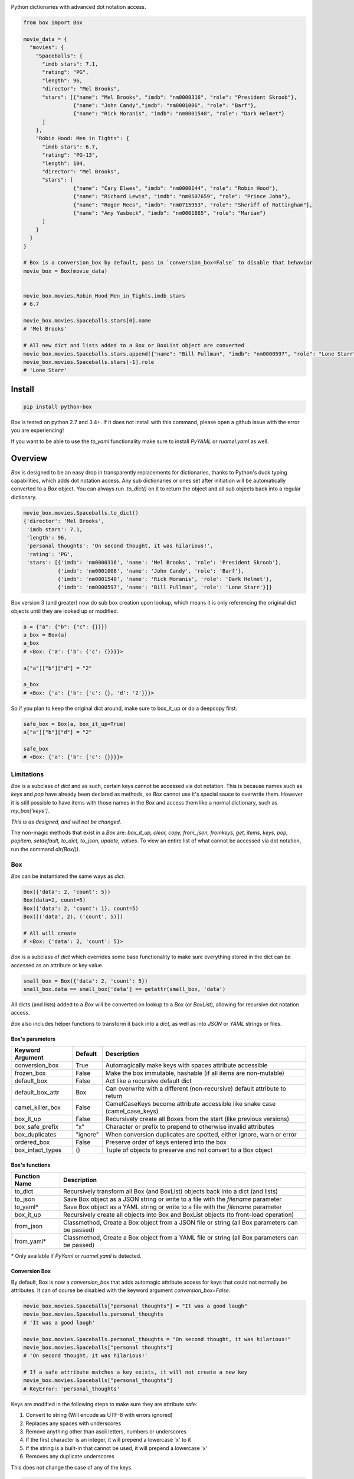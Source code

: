 |BuildStatus| |CoverageStatus| |License| |PyPi| |DocStatus|

|BoxImage|

Python dictionaries with advanced dot notation access.

.. code:: python

         from box import Box

         movie_data = {
           "movies": {
             "Spaceballs": {
               "imdb stars": 7.1,
               "rating": "PG",
               "length": 96,
               "director": "Mel Brooks",
               "stars": [{"name": "Mel Brooks", "imdb": "nm0000316", "role": "President Skroob"},
                         {"name": "John Candy","imdb": "nm0001006", "role": "Barf"},
                         {"name": "Rick Moranis", "imdb": "nm0001548", "role": "Dark Helmet"}
               ]
             },
             "Robin Hood: Men in Tights": {
               "imdb stars": 6.7,
               "rating": "PG-13",
               "length": 104,
               "director": "Mel Brooks",
               "stars": [
                         {"name": "Cary Elwes", "imdb": "nm0000144", "role": "Robin Hood"},
                         {"name": "Richard Lewis", "imdb": "nm0507659", "role": "Prince John"},
                         {"name": "Roger Rees", "imdb": "nm0715953", "role": "Sheriff of Rottingham"},
                         {"name": "Amy Yasbeck", "imdb": "nm0001865", "role": "Marian"}
               ]
             }
           }
         }

         # Box is a conversion_box by default, pass in `conversion_box=False` to disable that behavior
         movie_box = Box(movie_data)


         movie_box.movies.Robin_Hood_Men_in_Tights.imdb_stars
         # 6.7

         movie_box.movies.Spaceballs.stars[0].name
         # 'Mel Brooks'

         # All new dict and lists added to a Box or BoxList object are converted
         movie_box.movies.Spaceballs.stars.append({"name": "Bill Pullman", "imdb": "nm0000597", "role": "Lone Starr"})
         movie_box.movies.Spaceballs.stars[-1].role
         # 'Lone Starr'

Install
=======

.. code:: bash

        pip install python-box

Box is tested on python 2.7 and 3.4+.
If it does not install with this command, please
open a github issue with the error you are experiencing!

If you want to be able to use the `to_yaml` functionality make sure to
install `PyYAML` or `ruamel.yaml` as well.

Overview
========

`Box` is designed to be an easy drop in transparently replacements for
dictionaries, thanks to Python's
duck typing capabilities, which adds dot notation access. Any sub
dictionaries or ones set after initiation will be automatically converted to
a `Box` object. You can always run `.to_dict()` on it to return the object
and all sub objects back into a regular dictionary.


.. code:: python

         movie_box.movies.Spaceballs.to_dict()
         {'director': 'Mel Brooks',
          'imdb stars': 7.1,
          'length': 96,
          'personal thoughts': 'On second thought, it was hilarious!',
          'rating': 'PG',
          'stars': [{'imdb': 'nm0000316', 'name': 'Mel Brooks', 'role': 'President Skroob'},
                    {'imdb': 'nm0001006', 'name': 'John Candy', 'role': 'Barf'},
                    {'imdb': 'nm0001548', 'name': 'Rick Moranis', 'role': 'Dark Helmet'},
                    {'imdb': 'nm0000597', 'name': 'Bill Pullman', 'role': 'Lone Starr'}]}

Box version 3 (and greater) now do sub box creation upon lookup, which means
it is only referencing the original dict objects until they are looked up
or modified.

.. code:: python

      a = {"a": {"b": {"c": {}}}}
      a_box = Box(a)
      a_box
      # <Box: {'a': {'b': {'c': {}}}}>

      a["a"]["b"]["d"] = "2"

      a_box
      # <Box: {'a': {'b': {'c': {}, 'd': '2'}}}>

So if you plan to keep the original dict around, make sure to box_it_up or do a deepcopy first.

.. code:: python

      safe_box = Box(a, box_it_up=True)
      a["a"]["b"]["d"] = "2"

      safe_box
      # <Box: {'a': {'b': {'c': {}}}}>

Limitations
-----------

`Box` is a subclass of `dict` and as such, certain keys cannot be accessed via dot notation.
This is because names such as `keys` and `pop` have already been declared as methods, so `Box` cannot
use it's special sauce to overwrite them. However it is still possible to have items with those names
in the `Box` and access them like a normal dictionary, such as `my_box['keys']`.

*This is as designed, and will not be changed.*

The non-magic methods that exist in a `Box` are: 
`box_it_up, clear, copy, from_json, fromkeys, get, items, keys, pop, popitem, setdefault, to_dict, to_json, update, values`.
To view an entire list of what cannot be accessed via dot notation, run the command `dir(Box())`.


Box
---

`Box` can be instantiated the same ways as `dict`.

.. code:: python

        Box({'data': 2, 'count': 5})
        Box(data=2, count=5)
        Box({'data': 2, 'count': 1}, count=5)
        Box([('data', 2), ('count', 5)])

        # All will create
        # <Box: {'data': 2, 'count': 5}>

`Box` is a subclass of `dict` which overrides some base functionality to make
sure everything stored in the dict can be accessed as an attribute or key value.

.. code:: python

      small_box = Box({'data': 2, 'count': 5})
      small_box.data == small_box['data'] == getattr(small_box, 'data')

All dicts (and lists) added to a `Box` will be converted on lookup to a `Box` (or `BoxList`),
allowing for recursive dot notation access.

`Box` also includes helper functions to transform it back into a `dict`,
as well as into `JSON` or `YAML` strings or files.

Box's parameters
~~~~~~~~~~~~~~~~

.. table::
   :widths: auto

   ================ ========= ===========
   Keyword Argument Default   Description
   ================ ========= ===========
   conversion_box   True      Automagically make keys with spaces attribute accessible
   frozen_box       False     Make the box immutable, hashable (if all items are non-mutable)
   default_box      False     Act like a recursive default dict
   default_box_attr Box       Can overwrite with a different (non-recursive) default attribute to return
   camel_killer_box False     CamelCaseKeys become attribute accessible like snake case (camel_case_keys)
   box_it_up        False     Recursively create all Boxes from the start (like previous versions)
   box_safe_prefix  "x"       Character or prefix to prepend to otherwise invalid attributes
   box_duplicates   "ignore"  When conversion duplicates are spotted, either ignore, warn or error
   ordered_box      False     Preserve order of keys entered into the box
   box_intact_types ()        Tuple of objects to preserve and not convert to a Box object
   ================ ========= ===========

Box's functions
~~~~~~~~~~~~~~~

.. table::

   ================ ===========
   Function Name    Description
   ================ ===========
   to_dict          Recursively transform all Box (and BoxList) objects back into a dict (and lists)
   to_json          Save Box object as a JSON string or write to a file with the `filename` parameter
   to_yaml*         Save Box object as a YAML string or write to a file with the `filename` parameter
   box_it_up        Recursively create all objects into Box and BoxList objects (to front-load operation)
   from_json        Classmethod, Create a Box object from a JSON file or string (all Box parameters can be passed)
   from_yaml*       Classmethod, Create a Box object from a YAML file or string (all Box parameters can be passed)
   ================ ===========

\* Only available if `PyYaml` or `ruamel.yaml` is detected.

Conversion Box
~~~~~~~~~~~~~~

By default, Box is now a `conversion_box`
that adds automagic attribute access for keys that could not normally be attributes.
It can of course be disabled with the keyword argument `conversion_box=False`.

.. code:: python

         movie_box.movies.Spaceballs["personal thoughts"] = "It was a good laugh"
         movie_box.movies.Spaceballs.personal_thoughts
         # 'It was a good laugh'

         movie_box.movies.Spaceballs.personal_thoughts = "On second thought, it was hilarious!"
         movie_box.movies.Spaceballs["personal thoughts"]
         # 'On second thought, it was hilarious!'

         # If a safe attribute matches a key exists, it will not create a new key
         movie_box.movies.Spaceballs["personal_thoughts"]
         # KeyError: 'personal_thoughts'

Keys are modified in the following steps to make sure they are attribute safe:

1. Convert to string (Will encode as UTF-8 with errors ignored)
2. Replaces any spaces with underscores
3. Remove anything other than ascii letters, numbers or underscores
4. If the first character is an integer, it will prepend a lowercase 'x' to it
5. If the string is a built-in that cannot be used, it will prepend a lowercase 'x'
6. Removes any duplicate underscores

This does not change the case of any of the keys.

.. code:: python

         bx = Box({"321 Is a terrible Key!": "yes, really"})
         bx.x321_Is_a_terrible_Key
         # 'yes, really'

These keys are not stored anywhere, and trying to modify them as an
attribute will actually modify the underlying regular key's value.

**Warning: duplicate attributes possible**

If you have two keys that evaluate to the same attribute, such as "a!b" and "a?b" would become `.ab`,
there is no way to discern between them,
only reference or update them via standard dictionary modification.


Frozen Box
~~~~~~~~~~

Want to show off your box without worrying about others messing it up? Freeze it!

.. code:: python

      frigid = Box(data={'Python': 'Rocks', 'inferior': ['java', 'cobol']}, frozen_box=True)

      frigid.data.Python = "Stinks"
      # box.BoxError: Box is frozen

      frigid.data.Python
      # 'Rocks'

      hash(frigid)
      # 4021666719083772260

      frigid.data.inferior
      # ('java', 'cobol')


It's hashing ability is the same as the humble `tuple`, it will not be hashable
if it has mutable objects. Speaking of `tuple`, that's what all the lists
becomes now.

Default Box
~~~~~~~~~~~

It's boxes all the way down. At least, when you specify `default_box=True` it can be.

.. code:: python

      empty_box = Box(default_box=True)

      empty_box.a.b.c.d.e.f.g
      # <Box: {}>

      empty_box.a.b.c.d.e.f.g = "h"
      empty_box
      # <Box: {'a': {'b': {'c': {'d': {'e': {'f': {'g': 'h'}}}}}}}>

Unless you want it to be something else.

.. code:: python

      evil_box = Box(default_box=True, default_box_attr="Something Something Something Dark Side")

      evil_box.not_defined
      # 'Something Something Something Dark Side'

      # Keep in mind it will no longer be possible to go down multiple levels
      evil_box.not_defined.something_else
      # AttributeError: 'str' object has no attribute 'something_else'

`default_box_attr` will first check if it is callable, and will call the object
if it is, otherwise it will see if has the `copy` attribute and will call that,
lastly, will just use the provided item as is.

Camel Killer Box
~~~~~~~~~~~~~~~~

Similar to how conversion box works, allow CamelCaseKeys to be found as
snake_case_attributes.

.. code:: python

      cameled = Box(BadHabit="I just can't stop!", camel_killer_box=True)

      cameled.bad_habit
      # "I just can't stop!"

Ordered Box
~~~~~~~~~~~

Preserve the order that the keys were entered into the box. The preserved order
will be observed while iterating over the box, or calling `.keys()`,
`.values()` or `.items()`

.. code:: python

      box_of_order = Box(ordered_box=True)
      box_of_order.c = 1
      box_of_order.a = 2
      box_of_order.d = 3

      box_of_order.keys() == ['c', 'a', 'd']

Keep in mind this will not guarantee order of `**kwargs` passed to Box,
as they are inherently not ordered until Python 3.6.



BoxList
-------

To make sure all items added to lists in the box are also converted, all lists
are covered into `BoxList`. It's possible to
initiate these directly and use them just like a `Box`.

.. code:: python

      from box import BoxList

      my_boxlist = BoxList({'item': x} for x in range(10))
      #  <BoxList: [<Box: {'item': 0}>, <Box: {'item': 1}>, ...

      my_boxlist[5].item
      # 5


**to_list**

Transform a `BoxList` and all components back into regular `list` and `dict` items.

.. code:: python

      my_boxlist.to_list()
      # [{'item': 0},
      #  {'item': 1},
      #  ...

SBox
----

Shorthand Box, aka SBox for short(hand), has the properties `json`, `yaml` and
`dict` for faster access than the regular `to_dict()` and so on.

.. code:: python

      from box import SBox

      sb = SBox(test=True)
      sb.json
      # '{"test": true}'

Note that in this case, `json` has no default indent, unlike `to_json`.

ConfigBox
---------

A Box with additional handling of string manipulation generally found in
config files.

test_config.ini

.. code:: ini

        [General]
        example=A regular string

        [Examples]
        my_bool=yes
        anint=234
        exampleList=234,123,234,543
        floatly=4.4


With the combination of `reusables` and `ConfigBox` you can easily read python
config values into python types. It supports `list`, `bool`, `int` and `float`.

.. code:: python

    import reusables
    from box import ConfigBox

    config = ConfigBox(reusables.config_dict("test_config.ini"))
    # <ConfigBox: {'General': {'example': 'A regular string'},
    # 'Examples': {'my_bool': 'yes', 'anint': '234', 'examplelist': '234,123,234,543', 'floatly': '4.4'}}>

    config.Examples.list('examplelist')
    # ['234', '123', '234', '543']

    config.Examples.float('floatly')
    # 4.4

BoxObject
---------

An object wrapper with a **Box** for a **__dict__**.

.. code:: python

    import requests
    from box import BoxObject

    def get_html(session, url, *args, **kwargs):
        response = session.get(url, *args, **kwargs)
        text = response.text
        response_meta = response.__dict__
        for key in tuple(filter(lambda k: k.startswith('_'), response_meta)):
            response_meta.pop(key)
        return BoxObject(text, response_meta, frozen_box=True)

    box_url = 'https://raw.githubusercontent.com/cdgriffith/Box/master/box.py'
    with requests.Session() as session:
        box_source = get_html(session, box_url)

    box_source.url
    # https://raw.githubusercontent.com/cdgriffith/Box/master/box.py

    box_source.status_code
    # 200

    box_source.raw.reason
    # OK

**BoxObject** act just like objects but they secretly carry around a **Box** with
them to store attributes. **BoxObject** are built off of **wrapt.ObjectProxy** which
can wrap almost any python object. They protect their wrapped objects storing them in
the **__wrapped__** attribute and keeping the original **__dict__** in
**__wrapped__.__dict__**.

See the `Wrapt Documentation`_, specifically
the section on **ObjectProxy**, for more information.


License
=======

MIT License, Copyright (c) 2017-2018 Chris Griffith. See LICENSE file.


.. |BoxImage| image:: https://raw.githubusercontent.com/cdgriffith/Box/master/box_logo.png
   :target: https://github.com/cdgriffith/Box
.. |BuildStatus| image:: https://travis-ci.org/cdgriffith/Box.png?branch=master
   :target: https://travis-ci.org/cdgriffith/Box
.. |CoverageStatus| image:: https://img.shields.io/coveralls/cdgriffith/Box/master.svg?maxAge=2592000
   :target: https://coveralls.io/r/cdgriffith/Box?branch=master
.. |DocStatus| image:: https://readthedocs.org/projects/box/badge/?version=latest
   :target: http://box.readthedocs.org/en/latest/index.html
.. |PyPi| image:: https://img.shields.io/pypi/v/python-box.svg?maxAge=2592000
   :target: https://pypi.python.org/pypi/python-box/
.. |License| image:: https://img.shields.io/pypi/l/python-box.svg
   :target: https://pypi.python.org/pypi/python-box/
.. _`Wrapt Documentation`: https://wrapt.readthedocs.io/en/latest

